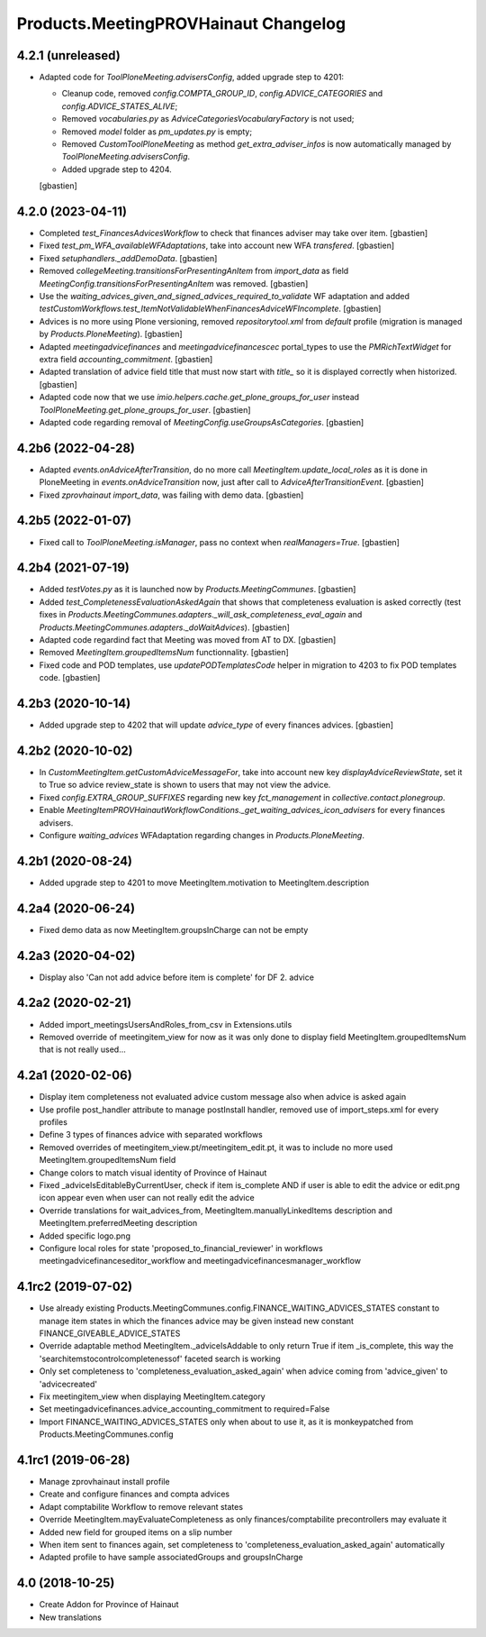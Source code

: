 Products.MeetingPROVHainaut Changelog
=====================================

4.2.1 (unreleased)
------------------

- Adapted code for `ToolPloneMeeting.advisersConfig`, added upgrade step to 4201:

  - Cleanup code, removed `config.COMPTA_GROUP_ID`, `config.ADVICE_CATEGORIES`
    and `config.ADVICE_STATES_ALIVE`;
  - Removed `vocabularies.py` as `AdviceCategoriesVocabularyFactory` is not used;
  - Removed `model` folder as `pm_updates.py` is empty;
  - Removed `CustomToolPloneMeeting` as method `get_extra_adviser_infos`
    is now automatically managed by `ToolPloneMeeting.advisersConfig`.
  - Added upgrade step to 4204.

  [gbastien]

4.2.0 (2023-04-11)
------------------

- Completed `test_FinancesAdvicesWorkflow` to check that finances adviser
  may take over item.
  [gbastien]
- Fixed `test_pm_WFA_availableWFAdaptations`, take into account new WFA `transfered`.
  [gbastien]
- Fixed `setuphandlers._addDemoData`.
  [gbastien]
- Removed `collegeMeeting.transitionsForPresentingAnItem` from `import_data` as
  field `MeetingConfig.transitionsForPresentingAnItem` was removed.
  [gbastien]
- Use the `waiting_advices_given_and_signed_advices_required_to_validate` WF adaptation
  and added `testCustomWorkflows.test_ItemNotValidableWhenFinancesAdviceWFIncomplete`.
  [gbastien]
- Advices is no more using Plone versioning, removed `repositorytool.xml`
  from `default` profile (migration is managed by `Products.PloneMeeting`).
  [gbastien]
- Adapted `meetingadvicefinances` and `meetingadvicefinancescec` portal_types
  to use the `PMRichTextWidget` for extra field `accounting_commitment`.
  [gbastien]
- Adapted translation of advice field title that must now start with `title_`
  so it is displayed correctly when historized.
  [gbastien]
- Adapted code now that we use `imio.helpers.cache.get_plone_groups_for_user`
  instead `ToolPloneMeeting.get_plone_groups_for_user`.
  [gbastien]
- Adapted code regarding removal of `MeetingConfig.useGroupsAsCategories`.
  [gbastien]

4.2b6 (2022-04-28)
------------------

- Adapted `events.onAdviceAfterTransition`, do no more call
  `MeetingItem.update_local_roles` as it is done in PloneMeeting in
  `events.onAdviceTransition` now, just after call to `AdviceAfterTransitionEvent`.
  [gbastien]
- Fixed `zprovhainaut import_data`, was failing with demo data.
  [gbastien]

4.2b5 (2022-01-07)
------------------

- Fixed call to `ToolPloneMeeting.isManager`, pass no context when `realManagers=True`.
  [gbastien]

4.2b4 (2021-07-19)
------------------

- Added `testVotes.py` as it is launched now by `Products.MeetingCommunes`.
  [gbastien]
- Added `test_CompletenessEvaluationAskedAgain` that shows that completeness
  evaluation is asked correctly (test fixes in
  `Products.MeetingCommunes.adapters._will_ask_completeness_eval_again` and
  `Products.MeetingCommunes.adapters._doWaitAdvices`).
  [gbastien]
- Adapted code regardind fact that Meeting was moved from AT to DX.
  [gbastien]
- Removed `MeetingItem.groupedItemsNum` functionnality.
  [gbastien]
- Fixed code and POD templates, use `updatePODTemplatesCode` helper in migration to 4203 to fix POD templates code.
  [gbastien]

4.2b3 (2020-10-14)
------------------

- Added upgrade step to 4202 that will update `advice_type` of every finances advices.
  [gbastien]

4.2b2 (2020-10-02)
------------------

- In `CustomMeetingItem.getCustomAdviceMessageFor`, take into account new key `displayAdviceReviewState`,
  set it to True so advice review_state is shown to users that may not view the advice.
- Fixed `config.EXTRA_GROUP_SUFFIXES` regarding new key `fct_management` in `collective.contact.plonegroup`.
- Enable `MeetingItemPROVHainautWorkflowConditions._get_waiting_advices_icon_advisers` for every finances advisers.
- Configure `waiting_advices` WFAdaptation regarding changes in `Products.PloneMeeting`.

4.2b1 (2020-08-24)
------------------

- Added upgrade step to 4201 to move MeetingItem.motivation to MeetingItem.description

4.2a4 (2020-06-24)
------------------

- Fixed demo data as now MeetingItem.groupsInCharge can not be empty

4.2a3 (2020-04-02)
------------------

- Display also 'Can not add advice before item is complete' for DF 2. advice

4.2a2 (2020-02-21)
------------------

- Added import_meetingsUsersAndRoles_from_csv in Extensions.utils
- Removed override of meetingitem_view for now as it was only done to display field MeetingItem.groupedItemsNum that is not really used...

4.2a1 (2020-02-06)
------------------

- Display item completeness not evaluated advice custom message also when advice is asked again
- Use profile post_handler attribute to manage postInstall handler, removed use of import_steps.xml for every profiles
- Define 3 types of finances advice with separated workflows
- Removed overrides of meetingitem_view.pt/meetingitem_edit.pt, it was to include no more used MeetingItem.groupedItemsNum field
- Change colors to match visual identity of Province of Hainaut
- Fixed _adviceIsEditableByCurrentUser, check if item is_complete AND if user is able to edit the advice or edit.png icon appear
  even when user can not really edit the advice
- Override translations for wait_advices_from, MeetingItem.manuallyLinkedItems description and MeetingItem.preferredMeeting description
- Added specific logo.png
- Configure local roles for state 'proposed_to_financial_reviewer' in workflows meetingadvicefinanceseditor_workflow and meetingadvicefinancesmanager_workflow

4.1rc2 (2019-07-02)
-------------------

- Use already existing Products.MeetingCommunes.config.FINANCE_WAITING_ADVICES_STATES constant to manage item states
  in which the finances advice may be given instead new constant FINANCE_GIVEABLE_ADVICE_STATES
- Override adaptable method MeetingItem._adviceIsAddable to only return True if item _is_complete, this way the
  'searchitemstocontrolcompletenessof' faceted search is working
- Only set completeness to 'completeness_evaluation_asked_again' when advice coming from 'advice_given' to 'advicecreated'
- Fix meetingitem_view when displaying MeetingItem.category
- Set meetingadvicefinances.advice_accounting_commitment to required=False
- Import FINANCE_WAITING_ADVICES_STATES only when about to use it, as it is monkeypatched from Products.MeetingCommunes.config

4.1rc1 (2019-06-28)
-------------------
- Manage zprovhainaut install profile
- Create and configure finances and compta advices
- Adapt comptabilite Workflow to remove relevant states
- Override MeetingItem.mayEvaluateCompleteness as only finances/comptabilite precontrollers may evaluate it
- Added new field for grouped items on a slip number
- When item sent to finances again, set completeness to 'completeness_evaluation_asked_again' automatically
- Adapted profile to have sample associatedGroups and groupsInCharge

4.0 (2018-10-25)
----------------
- Create Addon for Province of Hainaut
- New translations
